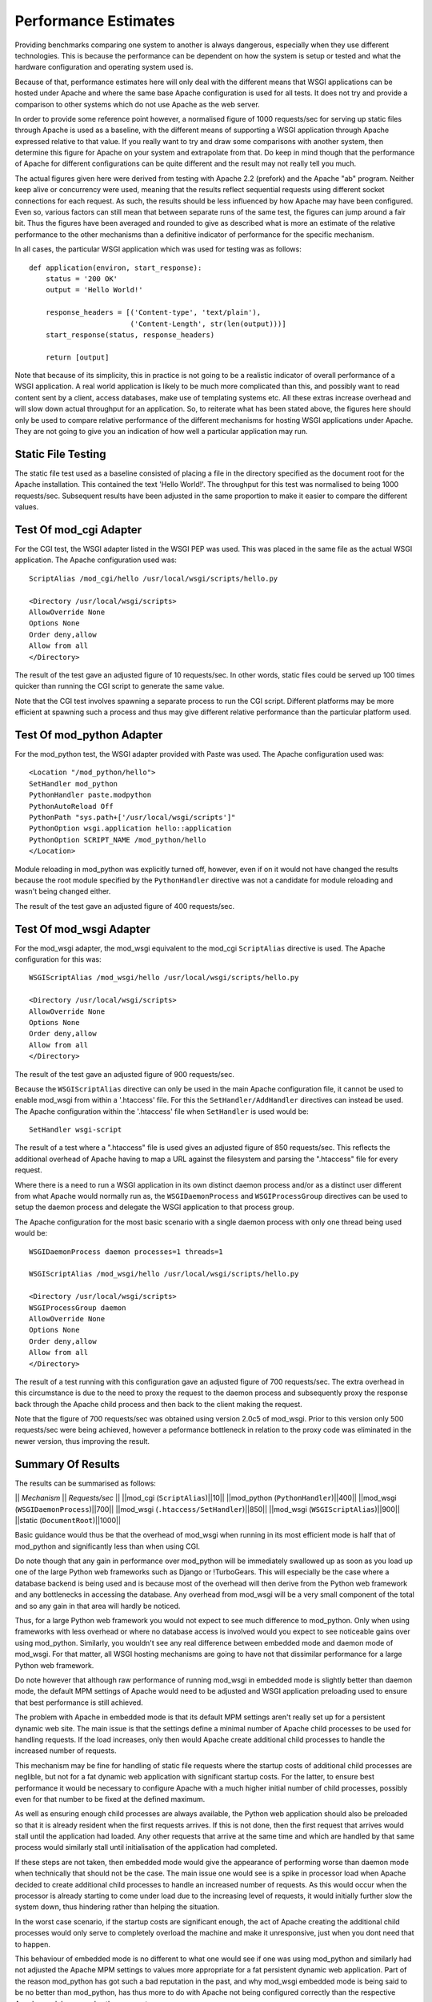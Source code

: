 

=====================
Performance Estimates
=====================

Providing benchmarks comparing one system to another is always dangerous,
especially when they use different technologies. This is because the
performance can be dependent on how the system is setup or tested and what
the hardware configuration and operating system used is.

Because of that, performance estimates here will only deal with the
different means that WSGI applications can be hosted under Apache and where
the same base Apache configuration is used for all tests. It does not try
and provide a comparison to other systems which do not use Apache as the
web server.

In order to provide some reference point however, a normalised figure of
1000 requests/sec for serving up static files through Apache is used as a
baseline, with the different means of supporting a WSGI application through
Apache expressed relative to that value. If you really want to try and draw
some comparisons with another system, then determine this figure for Apache
on your system and extrapolate from that. Do keep in mind though that the
performance of Apache for different configurations can be quite different
and the result may not really tell you much.

The actual figures given here were derived from testing with Apache 2.2
(prefork) and the Apache "ab" program. Neither keep alive or concurrency
were used, meaning that the results reflect sequential requests using
different socket connections for each request. As such, the results should
be less influenced by how Apache may have been configured. Even so, various
factors can still mean that between separate runs of the same test, the
figures can jump around a fair bit. Thus the figures have been averaged and
rounded to give as described what is more an estimate of the relative
performance to the other mechanisms than a definitive indicator of
performance for the specific mechanism.

In all cases, the particular WSGI application which was used for testing
was as follows:

::

    def application(environ, start_response):
        status = '200 OK'
        output = 'Hello World!'
    
        response_headers = [('Content-type', 'text/plain'),
                            ('Content-Length', str(len(output)))]
        start_response(status, response_headers)
    
        return [output]


Note that because of its simplicity, this in practice is not going to be a
realistic indicator of overall performance of a WSGI application. A real
world application is likely to be much more complicated than this, and
possibly want to read content sent by a client, access databases, make use
of templating systems etc. All these extras increase overhead and will slow
down actual throughput for an application. So, to reiterate what has been
stated above, the figures here should only be used to compare relative
performance of the different mechanisms for hosting WSGI applications under
Apache. They are not going to give you an indication of how well a
particular application may run.

Static File Testing
-------------------

The static file test used as a baseline consisted of placing a file in the
directory specified as the document root for the Apache installation. This
contained the text 'Hello World!'. The throughput for this test was
normalised to being 1000 requests/sec. Subsequent results have been
adjusted in the same proportion to make it easier to compare the different
values.

Test Of mod_cgi Adapter
-----------------------

For the CGI test, the WSGI adapter listed in the WSGI PEP was used. This
was placed in the same file as the actual WSGI application. The Apache
configuration used was:

::

    ScriptAlias /mod_cgi/hello /usr/local/wsgi/scripts/hello.py
    
    <Directory /usr/local/wsgi/scripts>
    AllowOverride None
    Options None
    Order deny,allow
    Allow from all
    </Directory>


The result of the test gave an adjusted figure of 10 requests/sec. In other
words, static files could be served up 100 times quicker than running the
CGI script to generate the same value.

Note that the CGI test involves spawning a separate process to run the CGI
script. Different platforms may be more efficient at spawning such a
process and thus may give different relative performance than the
particular platform used.

Test Of mod_python Adapter
--------------------------

For the mod_python test, the WSGI adapter provided with Paste was used. The
Apache configuration used was:

::

    <Location "/mod_python/hello">
    SetHandler mod_python
    PythonHandler paste.modpython
    PythonAutoReload Off
    PythonPath "sys.path+['/usr/local/wsgi/scripts']"
    PythonOption wsgi.application hello::application
    PythonOption SCRIPT_NAME /mod_python/hello
    </Location>


Module reloading in mod_python was explicitly turned off, however, even if on
it would not have changed the results because the root module specified by
the ``PythonHandler`` directive was not a candidate for module reloading
and wasn't being changed either.

The result of the test gave an adjusted figure of 400 requests/sec.

Test Of mod_wsgi Adapter
------------------------

For the mod_wsgi adapter, the mod_wsgi equivalent to the mod_cgi
``ScriptAlias`` directive is used. The Apache configuration for this was:

::

    WSGIScriptAlias /mod_wsgi/hello /usr/local/wsgi/scripts/hello.py
    
    <Directory /usr/local/wsgi/scripts>
    AllowOverride None
    Options None
    Order deny,allow
    Allow from all
    </Directory>


The result of the test gave an adjusted figure of 900 requests/sec.

Because the ``WSGIScriptAlias`` directive can only be used in the main
Apache configuration file, it cannot be used to enable mod_wsgi from within
a '.htaccess' file. For this the ``SetHandler/AddHandler`` directives can
instead be used. The Apache configuration within the '.htaccess' file when
``SetHandler`` is used would be:

::

    SetHandler wsgi-script


The result of a test where a ".htaccess" file is used gives an adjusted
figure of 850 requests/sec. This reflects the additional overhead of Apache
having to map a URL against the filesystem and parsing the ".htaccess" file
for every request.

Where there is a need to run a WSGI application in its own distinct daemon
process and/or as a distinct user different from what Apache would normally
run as, the ``WSGIDaemonProcess`` and ``WSGIProcessGroup`` directives
can be used to setup the daemon process and delegate the WSGI application
to that process group.

The Apache configuration for the most basic scenario with a single daemon
process with only one thread being used would be:

::

    WSGIDaemonProcess daemon processes=1 threads=1
    
    WSGIScriptAlias /mod_wsgi/hello /usr/local/wsgi/scripts/hello.py
    
    <Directory /usr/local/wsgi/scripts>
    WSGIProcessGroup daemon
    AllowOverride None
    Options None
    Order deny,allow
    Allow from all
    </Directory>


The result of a test running with this configuration gave an adjusted
figure of 700 requests/sec. The extra overhead in this circumstance is due
to the need to proxy the request to the daemon process and subsequently
proxy the response back through the Apache child process and then back
to the client making the request.

Note that the figure of 700 requests/sec was obtained using version 2.0c5
of mod_wsgi. Prior to this version only 500 requests/sec were being
achieved, however a peformance bottleneck in relation to the proxy code was
eliminated in the newer version, thus improving the result.

Summary Of Results
------------------

The results can be summarised as follows:

|| *Mechanism* || *Requests/sec* ||
||mod_cgi (``ScriptAlias``)||10||
||mod_python (``PythonHandler``)||400||
||mod_wsgi (``WSGIDaemonProcess``)||700||
||mod_wsgi (``.htaccess/SetHandler``)||850||
||mod_wsgi (``WSGIScriptAlias``)||900||
||static (``DocumentRoot``)||1000||

Basic guidance would thus be that the overhead of mod_wsgi when running in
its most efficient mode is half that of mod_python and significantly less
than when using CGI.

Do note though that any gain in performance over mod_python will be
immediately swallowed up as soon as you load up one of the large Python web
frameworks such as Django or !TurboGears. This will especially be the case
where a database backend is being used and is because most of the overhead
will then derive from the Python web framework and any bottlenecks in
accessing the database. Any overhead from mod_wsgi will be a very small
component of the total and so any gain in that area will hardly be noticed.

Thus, for a large Python web framework you would not expect to see much
difference to mod_python. Only when using frameworks with less overhead or
where no database access is involved would you expect to see noticeable
gains over using mod_python. Similarly, you wouldn't see any real
difference between embedded mode and daemon mode of mod_wsgi. For that
matter, all WSGI hosting mechanisms are going to have not that dissimilar
performance for a large Python web framework.

Do note however that although raw performance of running mod_wsgi in
embedded mode is slightly better than daemon mode, the default MPM settings
of Apache would need to be adjusted and WSGI application preloading used to
ensure that best performance is still achieved.

The problem with Apache in embedded mode is that its default MPM settings
aren't really set up for a persistent dynamic web site. The main issue is
that the settings define a minimal number of Apache child processes to be
used for handling requests. If the load increases, only then would Apache
create additional child processes to handle the increased number of requests.

This mechanism may be fine for handling of static file requests where the
startup costs of additional child processes are neglible, but not for a fat
dynamic web application with significant startup costs. For the latter, to
ensure best performance it would be necessary to configure Apache with a
much higher initial number of child processes, possibly even for that
number to be fixed at the defined maximum.

As well as ensuring enough child processes are always available, the Python
web application should also be preloaded so that it is already resident
when the first requests arrives. If this is not done, then the first
request that arrives would stall until the application had loaded. Any
other requests that arrive at the same time and which are handled by that
same process would similarly stall until initialisation of the application
had completed.

If these steps are not taken, then embedded mode would give the appearance
of performing worse than daemon mode when technically that should not be
the case. The main issue one would see is a spike in processor load when
Apache decided to create additional child processes to handle an increased
number of requests. As this would occur when the processor is already
starting to come under load due to the increasing level of requests, it
would initially further slow the system down, thus hindering rather than
helping the situation.

In the worst case scenario, if the startup costs are significant enough,
the act of Apache creating the additional child processes would only serve
to completely overload the machine and make it unresponsive, just when you
dont need that to happen.

This behaviour of embedded mode is no different to what one would see if
one was using mod_python and similarly had not adjusted the Apache MPM
settings to values more appropriate for a fat persistent dynamic web
application. Part of the reason mod_python has got such a bad reputation in
the past, and why mod_wsgi embedded mode is being said to be no better than
mod_python, has thus more to do with Apache not being configured correctly
than the respective Apache modules or modes they support.

Overall, if you are not adept at configuring Apache properly, then the
safest option is to use mod_wsgi daemon mode. If using Windows, where only
embedded mode is available, do note though that none of this is an issue
anyway as on Windows there is only one child process for handling requests
and no extra processes are created.
